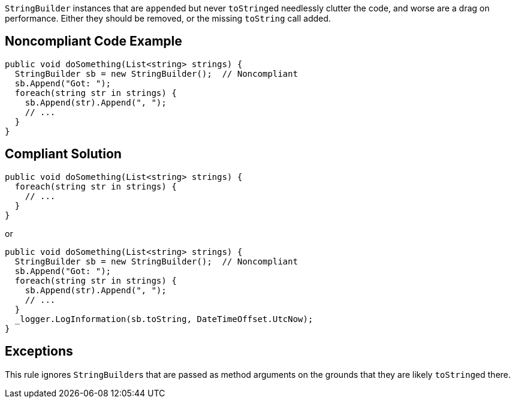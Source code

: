 ``++StringBuilder++`` instances that are ``++append++``ed but never ``++toString++``ed needlessly clutter the code, and worse are a drag on performance. Either they should be removed, or the missing ``++toString++`` call added.

== Noncompliant Code Example

[source,csharp]
----
public void doSomething(List<string> strings) {
  StringBuilder sb = new StringBuilder();  // Noncompliant
  sb.Append("Got: ");
  foreach(string str in strings) {
    sb.Append(str).Append(", ");
    // ...
  }
}
----

== Compliant Solution

[source,csharp]
----
public void doSomething(List<string> strings) {
  foreach(string str in strings) {
    // ...
  }
}
----
or
[source,csharp]
----
public void doSomething(List<string> strings) {
  StringBuilder sb = new StringBuilder();  // Noncompliant
  sb.Append("Got: ");
  foreach(string str in strings) {
    sb.Append(str).Append(", ");
    // ...
  }
  _logger.LogInformation(sb.toString, DateTimeOffset.UtcNow);
}
----

== Exceptions

This rule ignores ``++StringBuilder++``s that are passed as method arguments on the grounds that they are likely ``++toString++``ed there.
